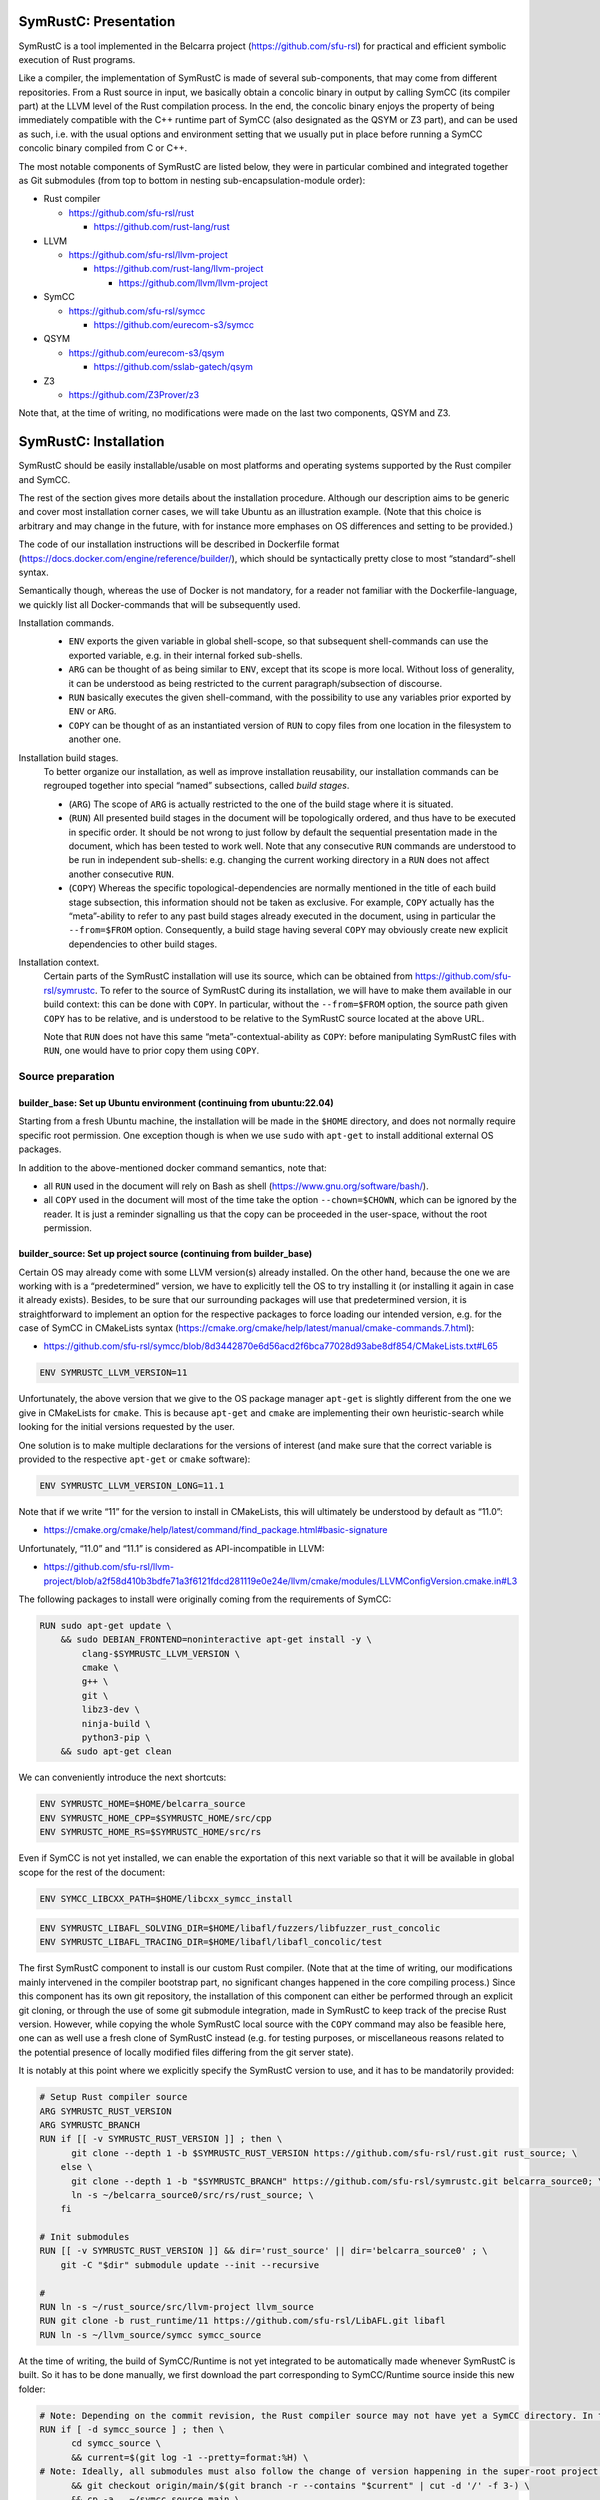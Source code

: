 .. SPDX-License-Identifier

.. Copyright (C) 2021-2022 Simon Fraser University (www.sfu.ca)

SymRustC: Presentation
**********************

SymRustC is a tool implemented in the Belcarra project
(\ `https://github.com/sfu-rsl <https://github.com/sfu-rsl>`_\ ) for practical and
efficient symbolic execution of Rust programs.

Like a compiler, the implementation of SymRustC is made of several
sub-components, that may come from different repositories. From a Rust
source in input, we basically obtain a concolic binary in output by
calling SymCC (its compiler part) at the LLVM level of the Rust
compilation process. In the end, the concolic binary enjoys the
property of being immediately compatible with the C++ runtime part of
SymCC (also designated as the QSYM or Z3 part), and can be used as
such, i.e. with the usual options and environment setting that we
usually put in place before running a SymCC concolic binary compiled
from C or C++.

The most notable components of SymRustC are listed below, they were in
particular combined and integrated together as Git submodules (from
top to bottom in nesting sub-encapsulation-module order):

- Rust compiler

  - \ `https://github.com/sfu-rsl/rust <https://github.com/sfu-rsl/rust>`_

    - \ `https://github.com/rust-lang/rust <https://github.com/rust-lang/rust>`_

- LLVM

  - \ `https://github.com/sfu-rsl/llvm-project <https://github.com/sfu-rsl/llvm-project>`_

    - \ `https://github.com/rust-lang/llvm-project <https://github.com/rust-lang/llvm-project>`_

      - \ `https://github.com/llvm/llvm-project <https://github.com/llvm/llvm-project>`_

- SymCC

  - \ `https://github.com/sfu-rsl/symcc <https://github.com/sfu-rsl/symcc>`_

    - \ `https://github.com/eurecom-s3/symcc <https://github.com/eurecom-s3/symcc>`_

- QSYM

  - \ `https://github.com/eurecom-s3/qsym <https://github.com/eurecom-s3/qsym>`_

    - \ `https://github.com/sslab-gatech/qsym <https://github.com/sslab-gatech/qsym>`_

- Z3

  - \ `https://github.com/Z3Prover/z3 <https://github.com/Z3Prover/z3>`_

Note that, at the time of writing, no modifications were made on the
last two components, QSYM and Z3.

SymRustC: Installation
**********************

SymRustC should be easily installable/usable on most platforms and
operating systems supported by the Rust compiler and SymCC.

The rest of the section gives more details about the installation
procedure. Although our description aims to be generic and cover most
installation corner cases, we will take Ubuntu as an illustration
example. (Note that this choice is arbitrary and may change in the
future, with for instance more emphases on OS differences and setting
to be provided.)

The code of our installation instructions will be described in
Dockerfile format
(\ `https://docs.docker.com/engine/reference/builder/ <https://docs.docker.com/engine/reference/builder/>`_\ ),
which should be syntactically pretty close to most “standard”-shell
syntax.

Semantically though, whereas the use of Docker is not mandatory, for a
reader not familiar with the Dockerfile-language, we quickly list all
Docker-commands that will be subsequently used.

Installation commands.
  \ 

  - \ ``ENV``\  exports the given variable
    in global shell-scope, so that subsequent shell-commands can use the
    exported variable, e.g. in their internal forked sub-shells.

  - \ ``ARG``\  can be thought of as being
    similar to \ ``ENV``\ , except that its scope is
    more local. Without loss of generality, it can be understood as
    being restricted to the current paragraph/subsection of discourse.

  - \ ``RUN``\  basically executes the given
    shell-command, with the possibility to use any variables prior
    exported by \ ``ENV``\  or
    \ ``ARG``\ .

  - \ ``COPY``\  can be thought of as an
    instantiated version of \ ``RUN``\  to copy files
    from one location in the filesystem to another one.

Installation build stages.
  To better organize our installation, as well as improve installation
  reusability, our installation commands can be regrouped together
  into special “named” subsections, called
  \ *build stages*\ .

  - (\ ``ARG``\ ) The scope of
    \ ``ARG``\  is actually restricted to the one of
    the build stage where it is situated.

  - (\ ``RUN``\ ) All presented build stages
    in the document will be topologically ordered, and thus have to be
    executed in specific order. It should be not wrong to just follow by
    default the sequential presentation made in the document, which has
    been tested to work well. Note that any consecutive
    \ ``RUN``\  commands are understood to be run in
    independent sub-shells: e.g. changing the current working directory
    in a \ ``RUN``\  does not affect another
    consecutive \ ``RUN``\ .

  - (\ ``COPY``\ ) Whereas the specific
    topological-dependencies are normally mentioned in the title of each
    build stage subsection, this information should not be taken as
    exclusive. For example, \ ``COPY``\  actually has
    the “meta”-ability to refer to any past build stages already
    executed in the document, using in particular the
    \ ``--from=$FROM``\  option. Consequently, a
    build stage having several \ ``COPY``\  may
    obviously create new explicit dependencies to other build stages.

Installation context.
  Certain parts of the SymRustC installation will use its source, which
  can be obtained from
  \ `https://github.com/sfu-rsl/symrustc <https://github.com/sfu-rsl/symrustc>`_\ . To refer to
  the source of SymRustC during its installation, we will have to make
  them available in our build context: this can be done with
  \ ``COPY``\ . In particular, without the
  \ ``--from=$FROM``\  option, the source path given
  \ ``COPY``\  has to be relative, and is understood
  to be relative to the SymRustC source located at the above URL.

  Note that \ ``RUN``\  does not have this same
  “meta”-contextual-ability as \ ``COPY``\ : before
  manipulating SymRustC files with \ ``RUN``\ ,
  one would have to prior copy them using
  \ ``COPY``\ .

Source preparation
==================

builder_base: Set up Ubuntu environment (continuing from ubuntu:22.04)
----------------------------------------------------------------------

Starting from a fresh Ubuntu machine, the installation will be made in
the \ ``$HOME``\  directory, and does not normally
require specific root permission. One exception though is when we use
\ ``sudo``\  with
\ ``apt-get``\  to install additional external OS
packages.

In addition to the above-mentioned docker command semantics, note
that:

- all \ ``RUN``\  used in the document will
  rely on Bash as shell
  (\ `https://www.gnu.org/software/bash/ <https://www.gnu.org/software/bash/>`_\ ).

- all \ ``COPY``\  used in the document will
  most of the time take the option
  \ ``--chown=$CHOWN``\ , which can be ignored by the
  reader. It is just a reminder signalling us that the copy can be
  proceeded in the user-space, without the root permission.

builder_source: Set up project source (continuing from builder_base)
--------------------------------------------------------------------

Certain OS may already come with some LLVM version(s) already
installed.  On the other hand, because the one we are working with is
a “predetermined” version, we have to explicitly tell the OS to try
installing it (or installing it again in case it already
exists). Besides, to be sure that our surrounding packages will use
that predetermined version, it is straightforward to implement an
option for the respective packages to force loading our intended
version, e.g. for the case of SymCC in CMakeLists syntax
(\ `https://cmake.org/cmake/help/latest/manual/cmake-commands.7.html <https://cmake.org/cmake/help/latest/manual/cmake-commands.7.html>`_\ ):

- \ `https://github.com/sfu-rsl/symcc/blob/8d3442870e6d56acd2f6bca77028d93abe8df854/CMakeLists.txt#L65 <https://github.com/sfu-rsl/symcc/blob/8d3442870e6d56acd2f6bca77028d93abe8df854/CMakeLists.txt#L65>`_

.. code:: Dockerfile
  
  ENV SYMRUSTC_LLVM_VERSION=11

Unfortunately, the above version that we give to the OS package
manager \ ``apt-get``\  is slightly different from
the one we give in CMakeLists for
\ ``cmake``\ . This is because
\ ``apt-get``\  and
\ ``cmake``\  are implementing their own
heuristic-search while looking for the initial versions requested by
the user.

One solution is to make multiple declarations for the versions of
interest (and make sure that the correct variable is provided to the
respective \ ``apt-get``\  or
\ ``cmake``\  software):

.. code:: Dockerfile
  
  ENV SYMRUSTC_LLVM_VERSION_LONG=11.1

Note that if we write “11” for the version to install in CMakeLists,
this will ultimately be understood by default as “11.0”:

- \ `https://cmake.org/cmake/help/latest/command/find_package.html#basic-signature <https://cmake.org/cmake/help/latest/command/find_package.html#basic-signature>`_

Unfortunately, “11.0” and “11.1” is considered as API-incompatible
in LLVM:

- \ `https://github.com/sfu-rsl/llvm-project/blob/a2f58d410b3bdfe71a3f6121fdcd281119e0e24e/llvm/cmake/modules/LLVMConfigVersion.cmake.in#L3 <https://github.com/sfu-rsl/llvm-project/blob/a2f58d410b3bdfe71a3f6121fdcd281119e0e24e/llvm/cmake/modules/LLVMConfigVersion.cmake.in#L3>`_

The following packages to install were originally coming from the
requirements of SymCC:

.. code:: Dockerfile
  
  RUN sudo apt-get update \
      && sudo DEBIAN_FRONTEND=noninteractive apt-get install -y \
          clang-$SYMRUSTC_LLVM_VERSION \
          cmake \
          g++ \
          git \
          libz3-dev \
          ninja-build \
          python3-pip \
      && sudo apt-get clean

We can conveniently introduce the next shortcuts:

.. code:: Dockerfile
  
  ENV SYMRUSTC_HOME=$HOME/belcarra_source
  ENV SYMRUSTC_HOME_CPP=$SYMRUSTC_HOME/src/cpp
  ENV SYMRUSTC_HOME_RS=$SYMRUSTC_HOME/src/rs

Even if SymCC is not yet installed, we can enable the exportation of
this next variable so that it will be available in global scope for
the rest of the document:

.. code:: Dockerfile
  
  ENV SYMCC_LIBCXX_PATH=$HOME/libcxx_symcc_install

.. code:: Dockerfile
  
  ENV SYMRUSTC_LIBAFL_SOLVING_DIR=$HOME/libafl/fuzzers/libfuzzer_rust_concolic
  ENV SYMRUSTC_LIBAFL_TRACING_DIR=$HOME/libafl/libafl_concolic/test

The first SymRustC component to install is our custom Rust
compiler. (Note that at the time of writing, our modifications mainly
intervened in the compiler bootstrap part, no significant changes
happened in the core compiling process.) Since this component has its
own git repository, the installation of this component can either be
performed through an explicit git cloning, or through the use of some
git submodule integration, made in SymRustC to keep track of the
precise Rust version. However, while copying the whole SymRustC local
source with the \ ``COPY``\  command may also be
feasible here, one can as well use a fresh clone of SymRustC instead
(e.g. for testing purposes, or miscellaneous reasons related to the
potential presence of locally modified files differing from the git
server state).

It is notably at this point where we explicitly specify the SymRustC
version to use, and it has to be mandatorily provided:

.. code:: Dockerfile
  
  # Setup Rust compiler source
  ARG SYMRUSTC_RUST_VERSION
  ARG SYMRUSTC_BRANCH
  RUN if [[ -v SYMRUSTC_RUST_VERSION ]] ; then \
        git clone --depth 1 -b $SYMRUSTC_RUST_VERSION https://github.com/sfu-rsl/rust.git rust_source; \
      else \
        git clone --depth 1 -b "$SYMRUSTC_BRANCH" https://github.com/sfu-rsl/symrustc.git belcarra_source0; \
        ln -s ~/belcarra_source0/src/rs/rust_source; \
      fi
  
  # Init submodules
  RUN [[ -v SYMRUSTC_RUST_VERSION ]] && dir='rust_source' || dir='belcarra_source0' ; \
      git -C "$dir" submodule update --init --recursive
  
  #
  RUN ln -s ~/rust_source/src/llvm-project llvm_source
  RUN git clone -b rust_runtime/11 https://github.com/sfu-rsl/LibAFL.git libafl
  RUN ln -s ~/llvm_source/symcc symcc_source

At the time of writing, the build of SymCC/Runtime is not yet
integrated to be automatically made whenever SymRustC is built. So it
has to be done manually, we first download the part corresponding to
SymCC/Runtime source inside this new folder:

.. code:: Dockerfile
  
  # Note: Depending on the commit revision, the Rust compiler source may not have yet a SymCC directory. In this docker stage, we treat such case as a "non-aborting failure" (subsequent stages may raise different errors).
  RUN if [ -d symcc_source ] ; then \
        cd symcc_source \
        && current=$(git log -1 --pretty=format:%H) \
  # Note: Ideally, all submodules must also follow the change of version happening in the super-root project.
        && git checkout origin/main/$(git branch -r --contains "$current" | cut -d '/' -f 3-) \
        && cp -a . ~/symcc_source_main \
        && git checkout "$current"; \
      fi

The installation of AFL is optional for SymRustC, but one can already
download its source at this stage:

.. code:: Dockerfile
  
  # Download AFL
  RUN git clone --depth 1 -b v2.56b https://github.com/google/AFL.git afl

Building SymCC/Runtime
======================

The build of the runtime part of SymCC strongly resembles to how it is
done in its original repository:

- \ `https://github.com/eurecom-s3/symcc/blob/master/Dockerfile <https://github.com/eurecom-s3/symcc/blob/master/Dockerfile>`_

builder_depend: Set up project dependencies (continuing from builder_source)
----------------------------------------------------------------------------

As prerequisite, the \ ``lit``\  binary has to be installed.

.. code:: Dockerfile
  
  RUN sudo apt-get update \
      && sudo DEBIAN_FRONTEND=noninteractive apt-get install -y \
          llvm-$SYMRUSTC_LLVM_VERSION-dev \
          llvm-$SYMRUSTC_LLVM_VERSION-tools \
          python2 \
          zlib1g-dev \
      && sudo apt-get clean
  RUN pip3 install lit
  ENV PATH=$HOME/.local/bin:$PATH

builder_afl: Build AFL (continuing from builder_source)
-------------------------------------------------------

Since AFL is not used by the installation phase of SymRustC, this part
can be skipped.

.. code:: Dockerfile
  
  RUN cd afl \
      && make

builder_symcc_simple: Build SymCC simple backend (continuing from builder_depend)
---------------------------------------------------------------------------------

Note that we explicitly set the LLVM version to use.

.. code:: Dockerfile
  
  RUN mkdir symcc_build_simple \
      && cd symcc_build_simple \
      && cmake -G Ninja ~/symcc_source_main \
          -DLLVM_VERSION_FORCE=$SYMRUSTC_LLVM_VERSION_LONG \
          -DQSYM_BACKEND=OFF \
          -DCMAKE_BUILD_TYPE=RelWithDebInfo \
          -DZ3_TRUST_SYSTEM_VERSION=on \
      && ninja check

builder_symcc_libcxx: Build LLVM libcxx using SymCC simple backend (continuing from builder_symcc_simple)
---------------------------------------------------------------------------------------------------------

We build the necessary SymCC/LLVM component inside the same folder
location where the build of SymRustC/LLVM will be expected to happen.

Note that here \ ``symcc``\  is used as a
“bootstrap” C compiler, whereas while bootstrapping SymRustC, we
will use the default native C compiler available, typically
\ ``cc``\ , which may not necessarily point to
\ ``symcc``\ . This may lead to numerous
consequences whenever one is trying to take advantage of incremental
compilation of LLVM, i.e. while trying to reuse the build here for
building the LLVM part of SymRustC.

.. code:: Dockerfile
  
  RUN export SYMCC_REGULAR_LIBCXX=yes SYMCC_NO_SYMBOLIC_INPUT=yes \
    && mkdir -p rust_source/build/x86_64-unknown-linux-gnu/llvm/build \
    && cd rust_source/build/x86_64-unknown-linux-gnu/llvm/build \
    && cmake -G Ninja ~/llvm_source/llvm \
    -DLLVM_ENABLE_PROJECTS="libcxx;libcxxabi" \
    -DLLVM_TARGETS_TO_BUILD="X86" \
    -DLLVM_DISTRIBUTION_COMPONENTS="cxx;cxxabi;cxx-headers" \
    -DCMAKE_BUILD_TYPE=Release \
    -DCMAKE_INSTALL_PREFIX=$SYMCC_LIBCXX_PATH \
    -DCMAKE_C_COMPILER=$HOME/symcc_build_simple/symcc \
    -DCMAKE_CXX_COMPILER=$HOME/symcc_build_simple/sym++ \
    && ninja distribution \
    && ninja install-distribution

builder_symcc_qsym: Build SymCC Qsym backend (continuing from builder_symcc_libcxx)
-----------------------------------------------------------------------------------

Note that we explicitly set the LLVM version to use.

.. code:: Dockerfile
  
  RUN mkdir symcc_build \
      && cd symcc_build \
      && cmake -G Ninja ~/symcc_source_main \
          -DLLVM_VERSION_FORCE=$SYMRUSTC_LLVM_VERSION_LONG \
          -DQSYM_BACKEND=ON \
          -DCMAKE_BUILD_TYPE=RelWithDebInfo \
          -DZ3_TRUST_SYSTEM_VERSION=on \
      && ninja check

Building SymRustC
=================

builder_symllvm: Build SymLLVM (continuing from builder_source)
---------------------------------------------------------------

Before building SymRustC, we can build its LLVM component, called here
SymLLVM. It is actually not mandatory to separate the build of SymLLVM
from SymRustC, however, doing so may make the testing of respective
components easier. Also, since some significant part of the build time
is dedicated to the build of LLVM, this separation permits the
fine-grain monitoring of each separated component and compilation-time
while drawing up benchmark statistics.

.. code:: Dockerfile
  
  COPY --chown=ubuntu:ubuntu src/llvm/cmake.sh $SYMRUSTC_HOME/src/llvm/
  
  RUN mkdir -p rust_source/build/x86_64-unknown-linux-gnu/llvm/build \
    && cd -P rust_source/build/x86_64-unknown-linux-gnu/llvm/build \
    && $SYMRUSTC_HOME/src/llvm/cmake.sh

builder_symrustc: Build SymRustC core (continuing from builder_source)
----------------------------------------------------------------------

This part focuses on the main build of SymRustC.

.. code:: Dockerfile
  
  RUN sudo apt-get update \
      && sudo DEBIAN_FRONTEND=noninteractive apt-get install -y \
          curl \
      && sudo apt-get clean
  
  #
  
  COPY --chown=ubuntu:ubuntu --from=builder_symcc_qsym $HOME/symcc_build_simple symcc_build_simple
  COPY --chown=ubuntu:ubuntu --from=builder_symcc_qsym $HOME/symcc_build symcc_build
  
  RUN mkdir -p rust_source/build/x86_64-unknown-linux-gnu
  COPY --chown=ubuntu:ubuntu --from=builder_symllvm $HOME/rust_source/build/x86_64-unknown-linux-gnu/llvm rust_source/build/x86_64-unknown-linux-gnu/llvm

Disabling SSE2.
  At the time of writing, it seems that SymCC does not support certain
  SSE2 instructions. We consequently disable by hand respective SSE2
  optimizing parts of RustC. Note that this disabling is mostly semantic
  conservative: at run-time, the behavior of the overall RustC compiler
  should be identical whenever the patch is applied or not — i.e. the
  patch can be thought of as only impacting the bootstrap time of RustC.
  (See also:
  \ `https://github.com/eurecom-s3/symcc/issues/10 <https://github.com/eurecom-s3/symcc/issues/10>`_\ .)

  Disabling SSE2 is more than desirable here for us to be able to later
  do concolic execution on RustC, precisely when it is compiling Rust
  programs of size greater than 16 bytes. (Otherwise, a run-time error
  would be raised when trying to apply an SSE2-built SymRustC compiler
  on programs of length larger than 16 bytes.)

Forcing stage 2.
  At the time of writing, the bootstrap of SymRustC is not made based on
  some ancestor version of SymRustC: instead, it is using a
  “traditional” ancestor version of RustC (the same RustC version used
  to bootstrap RustC itself). In this case, since the compiler used at
  stage 0 does not have the ability to generate a concolic binary, we
  explicitly let the bootstrap last until at least stage 2. Note that
  the “stage 2 forcing” has to be made explicit starting from RustC
  1.47.0:

  - \ `https://github.com/rust-lang/rust/blob/master/RELEASES.md <https://github.com/rust-lang/rust/blob/master/RELEASES.md>`_

  - \ `https://blog.rust-lang.org/inside-rust/2020/08/30/changes-to-x-py-defaults.html <https://blog.rust-lang.org/inside-rust/2020/08/30/changes-to-x-py-defaults.html>`_

Composing with SymCC/Runtime.
  Whereas \ ``SYMCC_RUNTIME_DIR``\  has historically
  been used to specify an alternative SymCC/Runtime folder location, we
  chose to use this same variable to specify the location of
  SymCC/Runtime while booting SymRustC. However in contrast with SymCC
  where that variable can be optionally set, here that specification
  must be mandatorily provided (this should be a temporary measure until
  we improve the current duplicated build situation of SymCC/Runtime).

.. code:: Dockerfile
  
  ENV SYMRUSTC_RUNTIME_DIR=$HOME/symcc_build/SymRuntime-prefix/src/SymRuntime-build
  
  RUN export SYMCC_NO_SYMBOLIC_INPUT=yes \
      && cd rust_source \
      && sed -e 's/#ninja = false/ninja = true/' \
          config.toml.example > config.toml \
      && sed -i -e 's/is_x86_feature_detected!("sse2")/false \&\& &/' \
          src/librustc_span/analyze_source_file.rs \
      && export SYMCC_RUNTIME_DIR=$SYMRUSTC_RUNTIME_DIR \
      && /usr/bin/python3 ./x.py build --stage 2



.. code:: Dockerfile
  
  ARG SYMRUSTC_RUST_BUILD=$HOME/rust_source/build/x86_64-unknown-linux-gnu
  ARG SYMRUSTC_RUST_BUILD_STAGE=$SYMRUSTC_RUST_BUILD/stage2
  
  ENV SYMRUSTC_CARGO=$SYMRUSTC_RUST_BUILD/stage0/bin/cargo
  ENV SYMRUSTC_RUSTC=$SYMRUSTC_RUST_BUILD_STAGE/bin/rustc
  ENV SYMRUSTC_LD_LIBRARY_PATH=$SYMRUSTC_RUST_BUILD_STAGE/lib
  ENV PATH=$HOME/.cargo/bin:$PATH
  
  COPY --chown=ubuntu:ubuntu --from=builder_symcc_libcxx $SYMCC_LIBCXX_PATH $SYMCC_LIBCXX_PATH

Certain Rust programs \ `P`\  embedding external language code (such as C
or C++) may rely on external respective compiling tools (such as
\ ``clang``\  or
\ ``clang++``\ ) during the invocation of
\ ``rustc``\  on \ `P`\ . However, to allow the
\ *full*\  enabling of concolic execution on all
parts of \ `P`\  (comprising the Rust part, as well as any other external
C or C++ parts), one would have to provide concolic counterpart
versions of respective original compilers.

For the case of \ ``clang``\  or
\ ``clang++``\ , we can do so as follows:

.. code:: Dockerfile
  
  RUN mkdir clang_symcc_on \
      && ln -s ~/symcc_build/symcc clang_symcc_on/clang \
      && ln -s ~/symcc_build/sym++ clang_symcc_on/clang++

Similarly, we provide the same disabling counterpart for a Rust
project interested to explicitly disable the concolic run on its C or
C++ implementation:

.. code:: Dockerfile
  
  RUN mkdir clang_symcc_off \
      && ln -s $(which clang-$SYMRUSTC_LLVM_VERSION) clang_symcc_off/clang \
      && ln -s $(which clang++-$SYMRUSTC_LLVM_VERSION) clang_symcc_off/clang++

Finally, it suffices to modify \ ``$PATH``\  in
such a way that SymRustC will call \ ``clang``
with (either) the necessary overloading brought by
\ ``symcc``\  (or not) — the next usage section
provides more examples and applications.

Note that certain Rust libraries may
\ *syntactically*\  check the name of the compiler
used, e.g. before applying specific optimizations depending on the
type of compiler used, so using the syntactic word
\ ``clang``\  instead of
\ ``symcc``\  is one way to avoid violating those
syntactic check!

SymRustC: Usage
***************

Applying SymRustC on a single example
=====================================

builder_symrustc_main: Build SymRustC main (continuing from builder_symrustc)
-----------------------------------------------------------------------------

.. code:: Dockerfile
  
  RUN sudo apt-get update \
      && sudo DEBIAN_FRONTEND=noninteractive apt-get install -y \
          bsdmainutils \
      && sudo apt-get clean
  
  COPY --chown=ubuntu:ubuntu src/rs belcarra_source/src/rs
  COPY --chown=ubuntu:ubuntu examples belcarra_source/examples

To coordinate the build and run of general Rust programs, one may
naturally want to use \ ``cargo``\ . In a concolic
setting though, one may also want to build some Rust source several
times, with different concolic build options. While ideally these
different build executions would be all automatically handled by
\ ``cargo``\ , at the time of writing they do not
look trivial to realize (without modifying the source of
\ ``cargo``\ ).

Instead, the SymRustC project is temporarily providing the following
build scripts:
\ ``$SYMRUSTC_HOME_RS/symrustc_build.sh``\  to
compile a Rust example (mostly resembling to
\ ``cargo build``\ ), and
\ ``$SYMRUSTC_HOME_RS/symrustc_run.sh``\  to run a
compiled example (mostly resembling to
\ ``cargo run``\ ). Their arguments are all
optional, and can be provided by prior exporting some custom shell
variables (e.g. using \ ``export``\ ) before
executing the respective intended binaries.

Before giving more details about the command internals and which
arguments to export, we suppose the reader already familiar with SymCC
and all its invocation options. This includes for example how to
invoke SymCC on the basic example provided in the accompanying
documentation:
\ `https://github.com/eurecom-s3/symcc/blob/master/README.md <https://github.com/eurecom-s3/symcc/blob/master/README.md>`_\ ,
what kind of back-end or solving process is performed while SymCC is
in execution, and where to find the results of the tool on the
filesystem after the tool completion.

\ ``$SYMRUSTC_HOME_RS/symrustc_build.sh``\ : description of the command
-----------------------------------------------------------------------

\ ``$SYMRUSTC_HOME_RS/symrustc_build.sh``\  builds
some Rust source using our implemented SymRustC version of
rustc. Internally, the script is making a particular global
declaration of \ ``$RUSTFLAGS``\  before executing
our modified version of rustc through
\ ``cargo rustc``\  (ignoring any potential
existing declarations of
\ ``$RUSTFLAGS``\ ). Nevertheless, in the rest, we
will use \ ``cargo symrustc``\  as a notation to
emphasize that it is the custom SymRustC version of rustc that is
being used (instrumented by SymCC in the end), and then to avoid any
potential ambiguities with the (uninstrumented) official rustc
compiler.

Operationally, any explicit arguments provided to
\ ``$SYMRUSTC_HOME_RS/symrustc_build.sh``\  are all
forwarded to \ ``cargo symrustc --manifest-path $SYMRUSTC_DIR/Cargo.toml``
(e.g. \ ``$SYMRUSTC_HOME_RS/symrustc_build.sh -- -Clinker=clang++``
to set a specific linker). As a consequence,
\ ``$SYMRUSTC_HOME_RS/symrustc_build.sh``\  accepts
the same arguments as
\ ``cargo rustc``\ , and in addition, its success
depends on the implicit presence of
\ ``$SYMRUSTC_DIR/Cargo.toml``\ , as well as the
well-formedness content of that latter file.

\ ``$SYMRUSTC_HOME_RS/symrustc_build.sh``\  is
actually configured to make \ *multiple*\  and
independent calls to \ ``cargo symrustc``\ ,
i.e. with different options provided to each
\ ``cargo symrustc``\  called (the number of
multiple invocations is partly depending on
\ ``$SYMRUSTC_BUILD_COMP_CONCOLIC``\ , subsequently
described).

The output folder that would likely be the most interesting for an
end-user is
\ ``$SYMRUSTC_DIR/target_cargo_on``\ . It contains
the compiled binary instrumented by SymCC/compiler.

A secondary folder usually found after the invocation is
\ ``$SYMRUSTC_DIR/target_cargo_off``\ . This
advance folder can just be ignored by most users: it has the same
content as \ ``$SYMRUSTC_DIR/target_cargo_on``
except that the SymCC/compiler process was explicitly not enabled at
the LLVM pass of all respective
\ ``cargo symrustc``\  invocations. (This does not
generally mean that concolic SMT solving are skipped, since we are
still relying on a concolic version of the Rust libraries,
irrespective of the build options provided to
\ ``$SYMRUSTC_HOME_RS/symrustc_build.sh``\ . Note
that the Rust libraries were originally compiled during the bootstrap
of the Rust compiler, and subsequently made to be present in the
compiling environment scope of
\ ``cargo symrustc``\ .)

\ ``$SYMRUSTC_HOME_RS/symrustc_build.sh``\ : description of the optional arguments to export
--------------------------------------------------------------------------------------------

- Exporting the variable
  \ ``$SYMRUSTC_DIR``\  can be used to set a specific
  compilation directory other than the current working directory (namely
  \ ``$PWD``\ ).

- Exporting the variable
  \ ``$SYMRUSTC_BUILD_COMP_CONCOLIC``\  with
  \ ``true``\  makes the concolic execution of the
  Rust compiler be performed while the compiler is compiling the
  example. (The ability to run the Rust compiler itself in concolic mode
  comes from the fact that our version of SymRustC has been partly
  bootstrapped with SymRustC — i.e. at least internally, from stage 1
  to stage 2.) By default, this option is set to
  \ ``false``\ .
  At the time of writing, the use of this option is constrained by the
  following limitations:

  - The number of Rust source to build must be no more than one.
  - The file to build must exactly be at this location:
    \ ``$SYMRUSTC_DIR/src/main.rs``\ .
  - A “regular” build with
    \ ``cargo build``\  must have prior succeeded
    in \ ``$SYMRUSTC_DIR``\  before invoking
    \ ``$SYMRUSTC_HOME_RS/symrustc_build.sh``\ ,
    also with at least all the cargo options that are statically
    written in:
    \ ``$SYMRUSTC_HOME_RS/rustc.sh``\ . (Ideally,
    these static information must be as minimal as possible.)

  Ultimately, we obtain additional compilation folders, corresponding to
  different combinations of options that may be exclusively submitted at
  a time to SymCC:

  - When \ ``$SYMCC_NO_SYMBOLIC_INPUT``\  is
    set to some value, irrespective of how the input may be provided,
    these folders are:

    - \ ``$SYMRUSTC_DIR/target_rustc_none_off``
    - \ ``$SYMRUSTC_DIR/target_rustc_none_on``

  - When the input is provided through
    \ ``$SYMCC_INPUT_FILE``\ , these folders are:

    - \ ``$SYMRUSTC_DIR/target_rustc_file_off``
    - \ ``$SYMRUSTC_DIR/target_rustc_file_on``

  - When the input is provided by a pipe from the standard input,
    these folders are:

    - \ ``$SYMRUSTC_DIR/target_rustc_stdin_off``
    - \ ``$SYMRUSTC_DIR/target_rustc_stdin_on``


  Note that each “\ ``_on``\ ” and
  “\ ``_off``\ ” folder-suffixes are re-employing
  the same conventions as the directory-names produced by the script
  when for example
  \ ``$SYMRUSTC_BUILD_COMP_CONCOLIC``\  is set to
  \ ``false``\ .

- Exporting the variable
  \ ``$SYMRUSTC_SKIP_CONCOLIC_OFF``\  with some value
  allows to skip the call to the \ ``cargo rustc``
  responsible of generating
  \ ``$SYMRUSTC_DIR/target_cargo_off``\ .

- Exporting the variable
  \ ``$SYMRUSTC_SKIP_CONCOLIC_ON``\  with some value
  allows to skip the call to the \ ``cargo rustc``
  responsible of generating
  \ ``$SYMRUSTC_DIR/target_cargo_on``\ .

\ ``$SYMRUSTC_HOME_RS/symrustc_run.sh``\ : description of the command
---------------------------------------------------------------------

While \ ``$SYMRUSTC_HOME_RS/symrustc_build.sh``
can be thought of as executing the compiler part of SymCC to compile a
high-level source for concolic execution,
\ ``$SYMRUSTC_HOME_RS/symrustc_run.sh``\  can be
basically seen as a handy wrapper to call the so-compiled concolic
binary with specific options.

Technically,
\ ``$SYMRUSTC_HOME_RS/symrustc_build.sh``\  is
producing \ *several*\  binaries, and each one may
possibly have a different concolic-power-coverage than others. To
simplify the explanation, we can however use by abuse of language
\ ``$SYMRUSTC_BIN``\  to designate one of those
binaries without mentioning which one. (In this case, in any context
where that abbreviation is used, the properties in discussion will
have to generally hold for \ *all*\  binaries.)

For example, if
\ ``$SYMRUSTC_HOME_RS/symrustc_build.sh``\  has
succeeded in producing one compiled Rust
\ ``$SYMRUSTC_BIN``\ , then an execution of
\ ``$SYMRUSTC_HOME_RS/symrustc_run.sh $input_args``
will principally have the internal effect of executing the following
shell-code:
\ ``echo $input_args | $SYMRUSTC_BIN``\  (c.f. for
instance the documentation of SymCC).

In particular, the ideal concolic-scenario is reached when
\ ``$SYMRUSTC_BIN``\  has originally been
implemented to do meaningful side-effects after receiving its input
from the standard input. If this is not the case, then the reader is
referred to the paragraph describing how one can export the variable
\ ``$SYMRUSTC_BIN_ARGS``\  for potentially covering
a more general situation.

Note that here usual options of \ ``echo``\  such
as \ ``-n``\  can be put in
\ ``$input_args``\  to better control the
appearance of the trailing newline sent to
\ ``$SYMRUSTC_BIN``\ .

The case of multiple binaries to concolic run goes by generalization:
unless otherwise noticed, we will generally not assume any specific
non-asynchronous evaluation order

- regarding the moment when each concolic run of the Rust compiler
  generating its \ ``$SYMRUSTC_BIN``\  is called
  by \ ``$SYMRUSTC_HOME_RS/symrustc_build.sh``\ ,
  or
- regarding the moment when each concolic run of
  \ ``$SYMRUSTC_BIN``\  is called by
  \ ``$SYMRUSTC_HOME_RS/symrustc_run.sh``\ .

Note that, on the other hand, some best efforts should be made by the
two scripts
\ ``$SYMRUSTC_HOME_RS/symrustc_build.sh``\  and
\ ``$SYMRUSTC_HOME_RS/symrustc_run.sh``\  for their
printed information to be sequentially presented, so that we would
best understand them. However as first experiments, it can be useful
to just ignore the standard error
\ ``2>/dev/null``\  of the two scripts.

Generally, since
\ ``$SYMRUSTC_HOME_RS/symrustc_build.sh``\  is
producing several binaries,
\ ``$SYMRUSTC_HOME_RS/symrustc_run.sh``\  is taking
care of setting \ ``$SYMCC_OUTPUT_DIR``\  to some
local path for each binary, inside each respective
\ ``$SYMRUSTC_DIR/target_*/*/*/output``
folder. So, in contrast with the default setting of SymCC, any
potential initial value of
\ ``$SYMCC_OUTPUT_DIR``\  already set in the
environment may here be ignored by SymRustC (i.e. both
\ ``$SYMRUSTC_HOME_RS/symrustc_build.sh``\  and
\ ``$SYMRUSTC_HOME_RS/symrustc_run.sh``\  may
override \ ``$SYMCC_OUTPUT_DIR``\ ).

\ ``$SYMRUSTC_HOME_RS/symrustc_run.sh``\ : description of the optional arguments to export
------------------------------------------------------------------------------------------

- Exporting the variable
  \ ``$SYMRUSTC_DIR``\  can be used to set a specific
  execution directory other than the current working directory (namely
  \ ``$PWD``\ ).

- Exporting the variable
  \ ``$SYMRUSTC_RUN_EXPECTED_CODE``\  with a non-null
  exit code will make our test framework expecting the exit code of
  (all) \ ``$SYMRUSTC_BIN``\  to be that code instead
  of the classic zero.

- Exporting the variable
  \ ``$SYMRUSTC_RUN_EXPECTED_COUNT``\  with an
  integer will make our test framework expecting the number of answers
  provided by (all) \ ``$SYMRUSTC_BIN``\  to be that
  integer. When no integer is provided, that expectation-check part will
  be skipped.

- Exporting the variable
  \ ``$SYMRUSTC_BIN_ARGS``\  with some
  space-separated parameters allows to fine-grain forward these
  parameters to \ ``$SYMRUSTC_BIN``\ .

  This is especially relevant in the unfortunate situation where
  \ ``$SYMRUSTC_BIN``\  is only reading its input
  from function-parameters (at least not from the standard input).

  For example, if the Rust binary
  \ ``$SYMRUSTC_BIN``\  is implementing the
  “classic” shell command \ ``echo``\ , called here
  \ ``echo_rs``\ , then an execution of
  \ ``echo $input_args | echo_rs $SYMRUSTC_BIN_ARGS``
  will likely not print anything noticeable in case
  \ ``$SYMRUSTC_BIN_ARGS``\  is empty (or differing
  too much from \ ``$input_args``\ ).

  At a higher level, one first tentative to remedy to the problem is to
  implicitly let \ ``echo_rs``\  forcing the read
  from its concolic-input \ ``$input_args``\  by
  setting \ ``$SYMRUSTC_BIN_ARGS``\  to lazy-read its
  standard input as follows:

  - \ ``SYMRUSTC_BIN_ARGS='$(cat /dev/stdin)' $SYMRUSTC_HOME_RS/symrustc_run.sh $input_args``

  Note the enclosing using the special quote character
  “\ ``'``\ ” instead of
  “\ ``"``\ ” to prevent a too eager evaluation
  from happening.

Applying SymRustC on multiple examples
======================================

builder_examples_rs: Build concolic Rust examples (continuing from builder_symrustc_main)
-----------------------------------------------------------------------------------------

Once that the experimenting with scripts acting on a single example is
clear:

- \ ``$SYMRUSTC_HOME_RS/symrustc_build.sh``
- \ ``$SYMRUSTC_HOME_RS/symrustc_run.sh``

the general case where we have a bunch of examples is
straightforward. This leads to:

- \ ``$SYMRUSTC_HOME_RS/fold_symrustc_build.sh``

- \ ``$SYMRUSTC_HOME_RS/fold_symrustc_run.sh``

Our Rust tests presented in this subsection have been all optimized to
take advantage of multi-core processors — at a certain expense
trade-off cost on the memory.

However, certain continuous-integration platform may differently
arrange the resource consumption made available to general users, by
prioritizing time resource over space resource. If this is the case,
then one can set the next variable to an arbitrary value before
proceeding further. Setting the variable will instruct our test to
limit as most as possible any fork operations:

.. code:: Dockerfile
  
  ARG SYMRUSTC_CI

Certain concolic execution run done by SymRustC may fail: e.g.,
whenever an instruction is not yet supported by SymCC. To avoid making
the fail interrupting our tests, we can set the next variable to an
arbitrary value:

.. code:: Dockerfile
  
  ARG SYMRUSTC_SKIP_FAIL

At this point, we are ready to start the concolic build of the
examples.

.. code:: Dockerfile
  
  ARG SYMRUSTC_VERBOSE
  ARG SYMRUSTC_EXEC_CONCOLIC_OFF=yes

.. code:: Dockerfile
  
  RUN cd belcarra_source/examples \
      && $SYMRUSTC_HOME_RS/fold_symrustc_build.sh

Ultimately, we can proceed to the concolic execution of each
binary-result produced by the above SymRustC invocation:

.. code:: Dockerfile
  
  RUN cd belcarra_source/examples \
      && $SYMRUSTC_HOME_RS/fold_symrustc_run.sh

SymRustC/LibAFL: Presentation
*****************************

LibAFL contains a runtime back-end mainly implemented in Rust. This
Rust back-end is comparatively similar to the simple Z3 back-end or
QSYM back-end, although these last two are principally implemented in
C++.

LibAFL is a generic library dedicated to do diverse fuzzing
experiments, where one can perform among others concolic execution and
fuzzing simulation at the same time. This is where we take advantage
of SymRustC: after generating a concolic binary from a Rust source in
input using SymRustC, that binary is taken as a black-box utensil to
be repeatedly executed by LibAFL with various random testing concolic
arguments, until finding any undesired behavior or bug.

While the LibAFL library has the necessary basic ingredients for
building any complex and large fuzzing-applications of interest, the
original source also contains several examples of possible
applications. We will notably focus on:

- \ *LibAFL tracing*\  which is printing the
  runtime trace contained in a concolic binary (without executing that
  trace),

- \ *LibAFL solving*\  which is fully
  executing the concolic binary, i.e. with regular Z3 calls performed
  during the run.

Source preparation
==================

Since LibAFL is relying on the Rust compiler, it could be an idea to
try re-using the Rust compiler we previously built for
SymRustC. However, its version may not be recent enough for compiling
the latest LibAFL version. So we are explicitly installing here a
compatible compiler version.

builder_base_rust: Set up Ubuntu/Rust environment (continuing from builder_symrustc)
------------------------------------------------------------------------------------

.. code:: Dockerfile
  
  ENV RUSTUP_HOME=$HOME/rustup \
      CARGO_HOME=$HOME/cargo \
      PATH=$HOME/cargo/bin:$PATH \
      RUST_VERSION=1.62.1
  
  # https://github.com/rust-lang/docker-rust/blob/8a5c9907090efde7e259bc0c51f951b7383c62e6/1.62.1/bullseye/Dockerfile
  RUN set -eux; \
      dpkgArch="$(dpkg --print-architecture)"; \
      case "${dpkgArch##*-}" in \
          amd64) rustArch='x86_64-unknown-linux-gnu'; rustupSha256='3dc5ef50861ee18657f9db2eeb7392f9c2a6c95c90ab41e45ab4ca71476b4338' ;; \
          armhf) rustArch='armv7-unknown-linux-gnueabihf'; rustupSha256='67777ac3bc17277102f2ed73fd5f14c51f4ca5963adadf7f174adf4ebc38747b' ;; \
          arm64) rustArch='aarch64-unknown-linux-gnu'; rustupSha256='32a1532f7cef072a667bac53f1a5542c99666c4071af0c9549795bbdb2069ec1' ;; \
          i386) rustArch='i686-unknown-linux-gnu'; rustupSha256='e50d1deb99048bc5782a0200aa33e4eea70747d49dffdc9d06812fd22a372515' ;; \
          *) echo >&2 "unsupported architecture: ${dpkgArch}"; exit 1 ;; \
      esac; \
      url="https://static.rust-lang.org/rustup/archive/1.24.3/${rustArch}/rustup-init"; \
      curl -O "$url"; \
      echo "${rustupSha256} *rustup-init" | sha256sum -c -; \
      chmod +x rustup-init; \
      ./rustup-init -y --no-modify-path --profile minimal --default-toolchain $RUST_VERSION --default-host ${rustArch}
  
  RUN rustup component add rustfmt

SymRustC/LibAFL: Tracing concolic binaries
******************************************

Installation
============

builder_libafl_tracing: Build LibAFL tracing runtime (continuing from builder_base_rust)
----------------------------------------------------------------------------------------

.. code:: Dockerfile
  
  ARG SYMRUSTC_CI
  
  RUN if [[ -v SYMRUSTC_CI ]] ; then \
        mkdir ~/libafl/target; \
      else \
        cd $SYMRUSTC_LIBAFL_TRACING_DIR \
        && cargo build -p runtime_test \
        && cargo build -p dump_constraints; \
      fi

builder_libafl_tracing_main: Build LibAFL tracing runtime main (continuing from builder_symrustc_main)
------------------------------------------------------------------------------------------------------

.. code:: Dockerfile
  
  COPY --chown=ubuntu:ubuntu --from=builder_libafl_tracing $HOME/libafl/target $HOME/libafl/target
  
  # Pointing to the Rust runtime back-end
  RUN cd -P $SYMRUSTC_RUNTIME_DIR/.. \
      && ln -s ~/libafl/target/debug "$(basename $SYMRUSTC_RUNTIME_DIR)0"
  
  RUN source $SYMRUSTC_HOME_RS/libafl_swap.sh \
      && swap

Usage
=====

The installation provides the following scripts to be subsequently
described:

- \ ``$SYMRUSTC_HOME_RS/libafl_tracing_build.sh``\  (internally calling \ ``$SYMRUSTC_HOME_RS/symrustc_build.sh``\ )
- \ ``$SYMRUSTC_HOME_RS/libafl_tracing_run.sh``\  (internally calling \ ``$SYMRUSTC_HOME_RS/symrustc_run.sh``\ )


These scripts are parameterizing the way they execute their concolic
binary. This is in particular feasible due to the fact that the
concolic back-end of a binary can be dynamically changed.

The parameterization made by the
\ *tracing back-end*\  (as part of LibAFL) is to not
proceed to the default evaluation of instrumented instructions of a
binary. Instead, the back-end just prints them.

In particular, the other side-effects of concolic binaries are
happening as usual, i.e. through their uninstrumented
instructions. (This is similar to executing a binary with the option
\ ``SYMCC_NO_SYMBOLIC_INPUT=yes``\ , see the
associated SymCC documentation.)

\ ``$SYMRUSTC_HOME_RS/libafl_tracing_build.sh``\ : description of the command
-----------------------------------------------------------------------------

\ ``$SYMRUSTC_HOME_RS/libafl_tracing_build.sh``
has the same semantics as
\ ``$SYMRUSTC_HOME_RS/symrustc_build.sh``\ , except
that all concolic binaries called by
\ ``$SYMRUSTC_HOME_RS/symrustc_build.sh``
(i.e. all concolic Rust compiler binaries) are invoked with the
\ *tracing back-end*\ , e.g. instead of using the
default QSYM back-end.

\ ``$SYMRUSTC_HOME_RS/libafl_tracing_build.sh``\ : description of the optional arguments to export
--------------------------------------------------------------------------------------------------

- Exporting the variable
  \ ``$SYMRUSTC_DIR``\  can be used to set a specific
  compilation directory other than the current working directory (namely
  \ ``$PWD``\ ).

- Exporting the variable
  \ ``$SYMRUSTC_LIBAFL_TRACING_DIR``\  with a
  specific path should not be used, unless one wants to change the
  directory of the tracing program. Note that we have already globally
  exported this variable, e.g. see the beginning of the associated
  \ ``Dockerfile``\ .

- Exporting the variable
  \ ``$SYMRUSTC_LIBAFL_EXAMPLE_SKIP_BUILD_TRACING``
  with some value will ignore the exit code of the calling
  \ ``$SYMRUSTC_HOME_RS/symrustc_build.sh``\ . The
  default behavior is to exit with that same exit code.

\ ``$SYMRUSTC_HOME_RS/libafl_tracing_run.sh``\ : description of the command
---------------------------------------------------------------------------

\ ``$SYMRUSTC_HOME_RS/libafl_tracing_run.sh``
has the same semantics as
\ ``$SYMRUSTC_HOME_RS/symrustc_run.sh``\ , except
that all concolic binaries called by
\ ``$SYMRUSTC_HOME_RS/symrustc_run.sh``
(i.e. those binaries generated by
\ ``$SYMRUSTC_HOME_RS/libafl_tracing_build.sh``\ )
are invoked with the \ *tracing back-end*\ ,
e.g. instead of using the default QSYM back-end.

\ ``$SYMRUSTC_HOME_RS/libafl_tracing_run.sh``\ : description of the optional arguments to export
------------------------------------------------------------------------------------------------

- Exporting the variable
  \ ``$SYMRUSTC_DIR``\  can be used to set a specific
  compilation directory other than the current working directory (namely
  \ ``$PWD``\ ).

- Exporting the variable
  \ ``$SYMRUSTC_LIBAFL_TRACING_DIR``\  with a
  specific path should not be used, unless one wants to change the
  directory of the tracing program. Note that we have already globally
  exported this variable, e.g. see the beginning of the associated
  \ ``Dockerfile``\ .

builder_libafl_tracing_example: Build concolic Rust examples for LibAFL tracing (continuing from builder_libafl_tracing_main)
-----------------------------------------------------------------------------------------------------------------------------

.. code:: Dockerfile
  
  ARG SYMRUSTC_CI
  ARG SYMRUSTC_LIBAFL_EXAMPLE=$HOME/belcarra_source/examples/source_0_original_1c_rs
  ARG SYMRUSTC_LIBAFL_EXAMPLE_SKIP_BUILD_TRACING
  
  RUN if [[ -v SYMRUSTC_CI ]] ; then \
        echo "Ignoring the execution" >&2; \
      else \
        cd $SYMRUSTC_LIBAFL_EXAMPLE \
        && $SYMRUSTC_HOME_RS/libafl_tracing_build.sh; \
      fi
  
  RUN if [[ -v SYMRUSTC_CI ]] ; then \
        echo "Ignoring the execution" >&2; \
      else \
        cd $SYMRUSTC_LIBAFL_EXAMPLE \
  # Note: target_cargo_off can be kept but its printed trace would be less informative than the one of target_cargo_on, and by default, only the first trace seems to be printed.
        && rm -rf target_cargo_off \
        && $SYMRUSTC_HOME_RS/libafl_tracing_run.sh test; \
      fi

SymRustC/LibAFL: Solving concolic binaries
******************************************

Installation
============

builder_libafl_solving: Build LibAFL solving runtime (continuing from builder_base_rust)
----------------------------------------------------------------------------------------

.. code:: Dockerfile
  
  ARG SYMRUSTC_CI
  
  RUN if [[ -v SYMRUSTC_CI ]] ; then \
        echo "Ignoring the execution" >&2; \
      else \
        cargo install cargo-make; \
      fi
  
  # Building the client-server main fuzzing loop
  RUN if [[ -v SYMRUSTC_CI ]] ; then \
        mkdir $SYMRUSTC_LIBAFL_SOLVING_DIR/fuzzer/target $SYMRUSTC_LIBAFL_SOLVING_DIR/runtime/target; \
        echo "Ignoring the execution" >&2; \
      else \
        cd $SYMRUSTC_LIBAFL_SOLVING_DIR \
        && PATH=~/clang_symcc_off:"$PATH" cargo make test; \
      fi

builder_libafl_solving_main: Build LibAFL solving runtime main (continuing from builder_symrustc_main)
------------------------------------------------------------------------------------------------------

.. code:: Dockerfile
  
  RUN sudo apt-get update \
      && sudo DEBIAN_FRONTEND=noninteractive apt-get install -y \
  # Installing "nc" to later check if a given port is opened or closed
          netcat-openbsd \
          psmisc \
      && sudo apt-get clean
  
  COPY --chown=ubuntu:ubuntu --from=builder_libafl_solving $SYMRUSTC_LIBAFL_SOLVING_DIR/fuzzer/target $SYMRUSTC_LIBAFL_SOLVING_DIR/fuzzer/target
  COPY --chown=ubuntu:ubuntu --from=builder_libafl_solving $SYMRUSTC_LIBAFL_SOLVING_DIR/runtime/target $SYMRUSTC_LIBAFL_SOLVING_DIR/runtime/target
  
  # Pointing to the Rust runtime back-end
  RUN cd -P $SYMRUSTC_RUNTIME_DIR/.. \
      && ln -s $SYMRUSTC_LIBAFL_SOLVING_DIR/runtime/target/release "$(basename $SYMRUSTC_RUNTIME_DIR)0"
  
  # TODO: file name to be generalized
  RUN ln -s $SYMRUSTC_HOME_RS/libafl_solving_bin.sh $SYMRUSTC_LIBAFL_SOLVING_DIR/fuzzer/target_symcc0.out

Usage
=====

The installation provides the following scripts to be subsequently
described:

- \ ``$SYMRUSTC_HOME_RS/libafl_solving_build.sh``\  (internally calling \ ``$SYMRUSTC_HOME_RS/symrustc_build.sh``\ )
- \ ``$SYMRUSTC_HOME_RS/libafl_solving_run.sh``\  (internally calling \ ``$SYMRUSTC_HOME_RS/symrustc_run.sh``\ )


These scripts are parameterizing the way they execute their concolic
binary. This is in particular feasible due to the fact that the
concolic back-end of a binary can be dynamically changed.

The parameterization made by the
\ *solving back-end*\  (as part of LibAFL) is to
proceed to the default evaluation of instrumented instructions of a
binary as usual, e.g. as with the QSYM back-end.

\ ``$SYMRUSTC_HOME_RS/libafl_solving_build.sh``\ : description of the command
-----------------------------------------------------------------------------

\ ``$SYMRUSTC_HOME_RS/libafl_solving_build.sh``
has the same semantics as
\ ``$SYMRUSTC_HOME_RS/symrustc_build.sh``\ , except
that all concolic binaries called by
\ ``$SYMRUSTC_HOME_RS/symrustc_build.sh``
(i.e. all concolic Rust compiler binaries) are invoked with the
\ *solving back-end*\ , e.g. instead of using the
default QSYM back-end.

\ ``$SYMRUSTC_HOME_RS/libafl_solving_build.sh``\ : description of the optional arguments to export
--------------------------------------------------------------------------------------------------

- Exporting the variable
  \ ``$SYMRUSTC_DIR``\  can be used to set a specific
  compilation directory other than the current working directory (namely
  \ ``$PWD``\ ).

- Exporting the variable
  \ ``SYMRUSTC_LIBAFL_EXAMPLE_SKIP_BUILD_SOLVING``
  with some value should not be used, unless one wants to not execute
  the underlying
  \ ``$SYMRUSTC_HOME_RS/symrustc_build.sh``\ : if
  this is the case, then instead of executing it, a binary is directly
  downloaded from a remote link, and placed in the folder where
  \ ``$SYMRUSTC_HOME_RS/symrustc_build.sh``\  would
  have otherwise generated a binary. This option is typically useful as
  last resort, in situations where the build with
  \ ``$SYMRUSTC_HOME_RS/symrustc_build.sh``\  would
  fail (e.g. whenever the SymCC backend used by SymRustC is too
  recent, and is generating a concolic binary different than what would
  an older SymCC backend generate).

\ ``$SYMRUSTC_HOME_RS/libafl_solving_run.sh``\ : description of the command
---------------------------------------------------------------------------

\ ``$SYMRUSTC_HOME_RS/libafl_solving_run.sh``
starts a client-server fuzzing loop generating random inputs to
\ ``$SYMRUSTC_HOME_RS/symrustc_run.sh``\ . The
simulation loop stops when its encoded objective is reached, typically
when an abnormal exit code of
\ ``$SYMRUSTC_HOME_RS/symrustc_run.sh``\  is
encountered.

\ ``$SYMRUSTC_HOME_RS/libafl_solving_run.sh``\ : description of the optional arguments to export
------------------------------------------------------------------------------------------------

- Exporting the variable
  \ ``$SYMRUSTC_DIR``\  can be used to set a specific
  compilation directory other than the current working directory (namely
  \ ``$PWD``\ ).

- Exporting the variable
  \ ``$SYMRUSTC_LIBAFL_SOLVING_DIR``\  with a
  specific path should not be used, unless one wants to change the
  directory of the solving program. Note that we have already globally
  exported this variable, e.g. see the beginning of the associated
  \ ``Dockerfile``\ .

- Exporting the variable
  \ ``$SYMRUSTC_LIBAFL_SOLVING_OBJECTIVE``\  with
  some value makes the fuzzing simulation behave as an infinite loop
  until reaching a sufficient number of termination objective. While
  this number of objective is statically encoded in
  \ ``$SYMRUSTC_HOME_RS/libafl_solving_run.sh``\ , it
  has to be a strictly positive number, smallest enough for the
  simulation to ultimately stop by itself. The termination objective is
  a specific “static” property-measure encoded in the solving program
  (see e.g. the documentation of LibAFL). By default, the fuzzing
  simulation is running for a short period of time before being
  automatically interrupted, irrespective of its objectives having been
  meanwhile fulfilled or not.

  Note that the standard error is expected to reactive print an
  informative message as soon as an objective is reached.

builder_libafl_solving_example: Build concolic Rust examples for LibAFL solving (continuing from builder_libafl_solving_main)
-----------------------------------------------------------------------------------------------------------------------------

.. code:: Dockerfile
  
  ARG SYMRUSTC_CI
  ARG SYMRUSTC_LIBAFL_EXAMPLE=$HOME/belcarra_source/examples/source_0_original_1c_rs
  ARG SYMRUSTC_LIBAFL_EXAMPLE_SKIP_BUILD_SOLVING
  ARG SYMRUSTC_LIBAFL_SOLVING_OBJECTIVE=yes
  
  RUN if [[ -v SYMRUSTC_CI ]] ; then \
        echo "Ignoring the execution" >&2; \
      else \
        cd $SYMRUSTC_LIBAFL_EXAMPLE \
        && $SYMRUSTC_HOME_RS/libafl_solving_build.sh; \
      fi
  
  RUN if [[ -v SYMRUSTC_CI ]] ; then \
        echo "Ignoring the execution" >&2; \
      else \
        cd $SYMRUSTC_LIBAFL_EXAMPLE \
        && $SYMRUSTC_HOME_RS/libafl_solving_run.sh test; \
      fi

Installation summary
********************

In summary, the following start script has been provided for building
everything presented in the document:

- \ `https://github.com/sfu-rsl/symrustc/blob/main/build_all.sh <https://github.com/sfu-rsl/symrustc/blob/main/build_all.sh>`_

Note that, at the time of writing, this script is internally assuming
that \ ``docker``\  is installed. In case it is not
installed, others solutions exploring how to convert a
\ ``Dockerfile``\  to a shell script may help
instead:

- \ `https://github.com/dyne/docker2sh <https://github.com/dyne/docker2sh>`_

(We may also at some point provide a generated script.)

Extended usage (with tests)
***************************

Extended usage cases can be found in an accompanying appendix
document:

- \ `https://github.com/sfu-rsl/symrustc/blob/main/generated/README_extended.rst <https://github.com/sfu-rsl/symrustc/blob/main/generated/README_extended.rst>`_

License
*******

The contribution part of the project developed at Simon Fraser
University is licensed under the MIT license.

SPDX-License-Identifier: MIT
